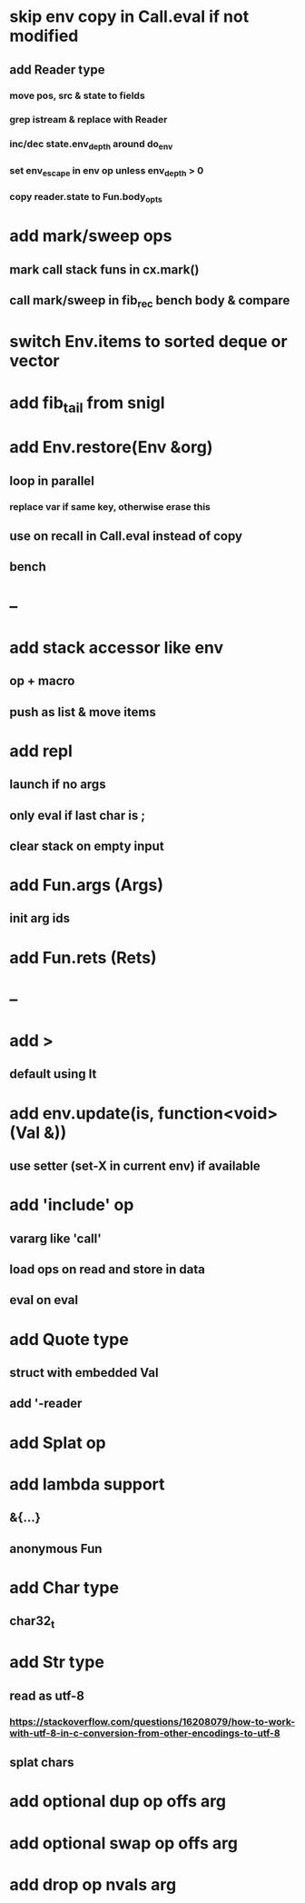 * skip env copy in Call.eval if not modified
** add Reader type
*** move pos, src & state to fields
*** grep istream & replace with Reader
*** inc/dec state.env_depth around do_env
*** set env_escape in env op unless env_depth > 0
*** copy reader.state to Fun.body_opts
* add mark/sweep ops
** mark call stack funs in cx.mark()
** call mark/sweep in fib_rec bench body & compare

* switch Env.items to sorted deque or vector
* add fib_tail from snigl
* add Env.restore(Env &org)
** loop in parallel
*** replace var if same key, otherwise erase this
** use on recall in Call.eval instead of copy
** bench
* --
* add stack accessor like env
** op + macro
** push as list & move items
* add repl
** launch if no args
** only eval if last char is ;
** clear stack on empty input
* add Fun.args (Args)
** init arg ids
* add Fun.rets (Rets)
* --
* add >
** default using lt
* add env.update(is, function<void>(Val &))
** use setter (set-X in current env) if available
* add 'include' op
** vararg like 'call'
** load ops on read and store in data
** eval on eval
* add Quote type
** struct with embedded Val
** add '-reader
* add Splat op
* add lambda support
** &{...}
** anonymous Fun
* add Char type
** char32_t
* add Str type
** read as utf-8
*** https://stackoverflow.com/questions/16208079/how-to-work-with-utf-8-in-c-conversion-from-other-encodings-to-utf-8
** splat chars
* add optional dup op offs arg
* add optional swap op offs arg
* add drop op nvals arg

